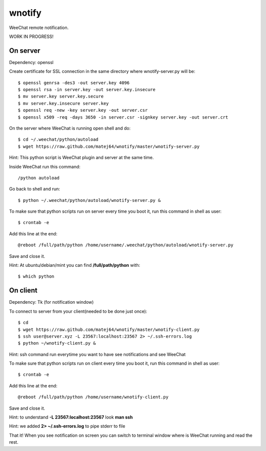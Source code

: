 wnotify
=======

WeeChat remote notification.

WORK IN PROGRESS!

On server
---------

Dependency: openssl

Create certificate for SSL connection in
the same directory where wnotify-server.py will be::

  $ openssl genrsa -des3 -out server.key 4096
  $ openssl rsa -in server.key -out server.key.insecure
  $ mv server.key server.key.secure
  $ mv server.key.insecure server.key
  $ openssl req -new -key server.key -out server.csr
  $ openssl x509 -req -days 3650 -in server.csr -signkey server.key -out server.crt

On the server where WeeChat is running open shell and do::

  $ cd ~/.weechat/python/autoload
  $ wget https://raw.github.com/matej64/wnotify/master/wnotify-server.py

Hint: This python script is WeeChat plugin and server at the same time.

Inside WeeChat run this command::
  
  /python autoload

Go back to shell and run::

  $ python ~/.weechat/python/autoload/wnotify-server.py &

To make sure that python scripts run on server every time you boot it, run this command in shell as user::
  
  $ crontab -e

Add this line at the end::
  
  @reboot /full/path/python /home/username/.weechat/python/autoload/wnotify-server.py

Save and close it.

Hint: At ubuntu/debian/mint you can find **/full/path/python** with::

  $ which python

 
On client
---------

Dependency: Tk (for notification window)

To connect to server from your client(needed to be done just once)::

  $ cd
  $ wget https://raw.github.com/matej64/wnotify/master/wnotify-client.py
  $ ssh user@server.xyz -L 23567:localhost:23567 2> ~/.ssh-errors.log
  $ python ~/wnotify-client.py &

Hint: ssh command run everytime you want to have see notifications and see WeeChat 

To make sure that python scripts run on client every time you boot it, run this command in shell as user::
  
  $ crontab -e

Add this line at the end::
  
  @reboot /full/path/python /home/username/wnotify-client.py

Save and close it.

Hint: to understand **-L 23567:localhost:23567** look **man ssh**

Hint: we added **2> ~/.ssh-errors.log** to pipe stderr to file 

That it! When you see notification on screen you can switch to terminal window where
is WeeChat running and read the rest.
